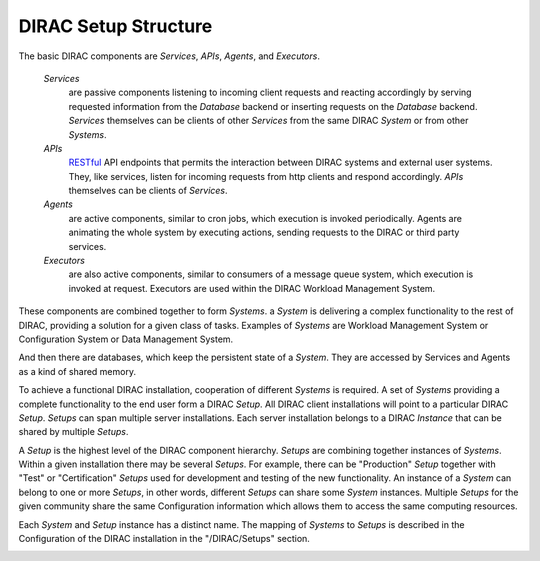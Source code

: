 .. _dirac-setup-structure:

==========================================
DIRAC Setup Structure
==========================================

The basic DIRAC components are *Services*, *APIs*, *Agents*, and *Executors*.

  *Services*
    are passive components listening to incoming client requests and reacting accordingly by
    serving requested information from the *Database* backend or inserting requests on the
    *Database* backend. *Services* themselves can be clients of other *Services* from the same
    DIRAC *System* or from other *Systems*.

  *APIs*
    `RESTful <http://en.wikipedia.org/wiki/Representational_state_transfer>`_ API endpoints that permits
    the interaction between DIRAC systems and external user systems. They, like services, listen for
    incoming requests from http clients and respond accordingly. *APIs* themselves can be clients of *Services*.

  *Agents*
    are active components, similar to cron jobs, which execution is invoked periodically.
    Agents are animating the whole system by executing actions, sending requests
    to the DIRAC or third party services.

  *Executors*
    are also active components, similar to consumers of a message queue system, which execution is invoked at request.
    Executors are used within the DIRAC Workload Management System.


These components are combined together to form *Systems*.
a *System* is delivering a complex functionality to the rest of DIRAC, providing a solution for a given class of tasks.
Examples of *Systems* are Workload Management System or Configuration System or Data Management System.

And then there are databases, which keep the persistent state of a *System*.
They are accessed by Services and Agents as a kind of shared memory.

To achieve a functional DIRAC installation, cooperation of different *Systems* is required.
A set of *Systems* providing a complete functionality to the end user form a DIRAC *Setup*.
All DIRAC client installations will point to a particular DIRAC *Setup*. *Setups* can span
multiple server installations. Each server installation belongs to a DIRAC *Instance* that can
be shared by multiple *Setups*.

A *Setup* is the highest level of the DIRAC component hierarchy. *Setups* are combining
together instances of *Systems*. Within a given installation there may be several *Setups*.
For example, there can be "Production" *Setup* together with "Test" or "Certification"
*Setups* used for development and testing of the new functionality. An instance of a *System*
can belong to one or more *Setups*, in other words, different *Setups* can share some *System*
instances. Multiple *Setups* for the given community share the same Configuration information
which allows them to access the same computing resources.

Each *System* and *Setup* instance has a distinct name. The mapping of *Systems* to
*Setups* is described in the Configuration of the DIRAC installation in the "/DIRAC/Setups"
section.

.. image:: ../../_static/setup_structure.png
   :alt: DIAC setup structure illustration
   :align: center
